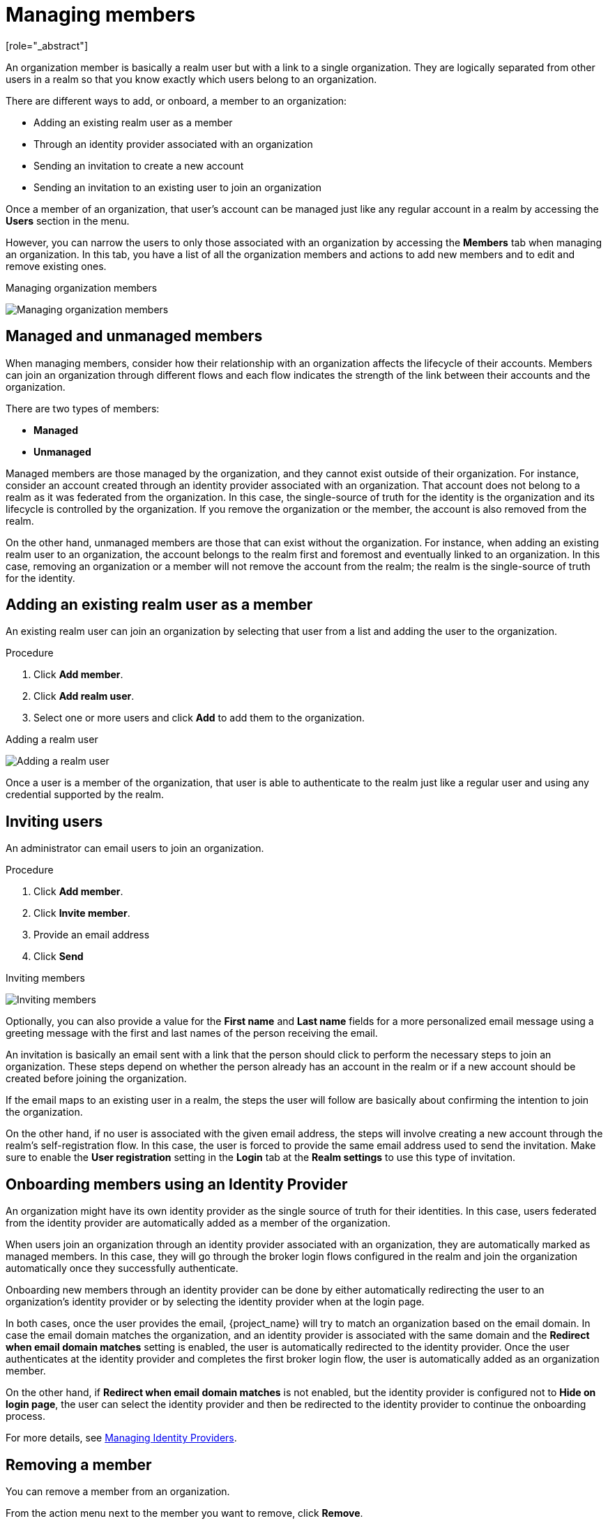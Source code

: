 [id="managing-organization-members_{context}"]

[[_managing_members_]]
=  Managing members
[role="_abstract"]

An organization member is basically a realm user but with a link to a single organization. They are logically separated
from other users in a realm so that you know exactly which users belong to an organization.

There are different ways to add, or onboard, a member to an organization:

* Adding an existing realm user as a member
* Through an identity provider associated with an organization
* Sending an invitation to create a new account
* Sending an invitation to an existing user to join an organization

Once a member of an organization, that user's account can be managed just like any regular account in a realm by accessing the *Users* section in the menu.

However, you can narrow the users to only those associated with an organization by accessing the *Members* tab when managing an organization. In this tab, you have a list of all the organization members and actions to add new members and to edit and remove existing ones.

.Managing organization members
image:images/organizations-manage-members.png[alt="Managing organization members"]

[[_managed_unmanaged_members_]]
== Managed and unmanaged members

When managing members, consider how their relationship with an organization affects the lifecycle of their accounts.
Members can join an organization through different flows and each flow indicates the strength of the link between their accounts and the organization.

There are two types of members:

* *Managed*
* *Unmanaged*

Managed members are those managed by the organization, and they cannot exist outside of their organization. For instance, consider
an account created through an identity provider associated with an organization. That account does not belong to a realm as it was federated from the organization.
In this case, the single-source of truth for the identity is the organization and its lifecycle is controlled
by the organization.
If you remove the organization or the member, the account is also removed from the realm.

On the other hand, unmanaged members are those that can exist without the organization. For instance, when adding an existing
realm user to an organization, the account belongs to the realm first and foremost and eventually linked to an organization. In this case,
removing an organization or a member will not remove the account from the realm; the realm is
the single-source of truth for the identity.

== Adding an existing realm user as a member

An existing realm user can join an organization by selecting that user from a list and adding the user to the organization.

.Procedure

. Click *Add member*.
. Click *Add realm user*.
. Select one or more users and click *Add* to add them to the organization.

.Adding a realm user
image:images/organizations-add-realm-user.png[alt="Adding a realm user"]

Once a user is a member of the organization, that user is able to authenticate to the realm just like a regular user and using
any credential supported by the realm.

== Inviting users

An administrator can email users to join an organization.

.Procedure

. Click *Add member*.
. Click *Invite member*.
. Provide an email address
. Click *Send*

.Inviting members
image:images/organizations-invite-member.png[alt="Inviting members"]

Optionally, you can also provide a value for the *First name* and *Last name* fields for a more personalized email
message using a greeting message with the first and last names of the person receiving the email.

An invitation is basically an email sent with a link that the person should click to perform the necessary steps to join
an organization. These steps depend on whether the person already has an account in the realm or if a new account should
be created before joining the organization.

If the email maps to an existing user in a realm, the steps the user will follow are basically about confirming the
intention to join the organization.

On the other hand, if no user is associated with the given email address, the steps
will involve creating a new account through the realm's self-registration flow. In this case, the user is forced
to provide the same email address used to send the invitation.
Make sure to enable the *User registration* setting in the *Login* tab at the *Realm settings* to use this type of invitation.

[[_onboard_member_identity_provider_]]
== Onboarding members using an Identity Provider

An organization might have its own identity provider as the single source of truth for their identities. In this case,
users federated from the identity provider are automatically added as a member of the organization.

When users join an organization through an identity provider associated with an organization, they are automatically marked
as managed members. In this case, they will go through the broker login flows configured in the realm and join the organization
automatically once they successfully authenticate.

Onboarding new members through an identity provider can be done by either automatically redirecting the user to an organization's
identity provider or by selecting the identity provider when at the login page.

In both cases, once the user provides the email, {project_name} will try to match an organization based on the email domain. In case
the email domain matches the organization, and an identity provider is associated with the same domain and the *Redirect when email domain matches*
setting is enabled, the user is automatically redirected to the identity provider. Once the user authenticates at the identity provider
and completes the first broker login flow, the user is automatically added as an organization member.

On the other hand, if *Redirect when email domain matches* is not enabled, but the identity provider is configured not to
*Hide on login page*, the user can select the identity provider and then be redirected to the identity provider to continue
the onboarding process.

For more details, see <<_managing_identity_provider_,Managing Identity Providers>>.

== Removing a member

You can remove a member from an organization.

From the action menu next to the member you want to remove, click *Remove*.

When removing a member from an organization, remember that the user may or may not be removed from a realm depending on if
that user is managed or unmanaged member, respectively.

For more details, see <<_managed_unmanaged_members_,Managed and unmanaged members>>.
